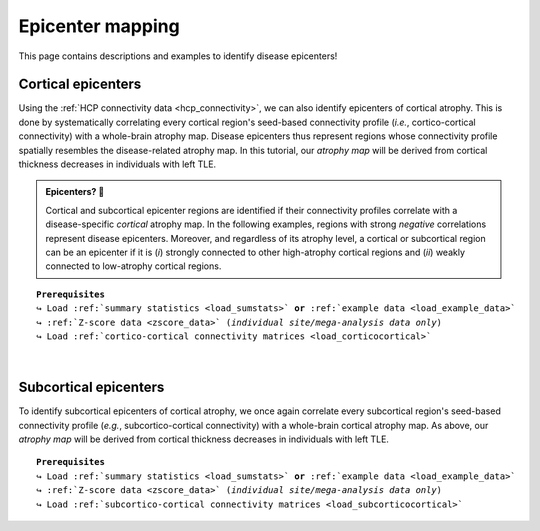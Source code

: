 .. _epi_mapping:

.. title:: Epicenter mapping

Epicenter mapping
======================================

This page contains descriptions and examples to identify disease epicenters!


Cortical epicenters
---------------------
Using the :ref:`HCP connectivity data <hcp_connectivity>`, we can also identify epicenters of cortical atrophy.
This is done by systematically correlating every cortical region's seed-based connectivity profile (*i.e.*, cortico-cortical connectivity) with 
a whole-brain atrophy map. Disease epicenters thus represent regions whose connectivity profile 
spatially resembles the disease-related atrophy map. In this tutorial, our *atrophy map* will be 
derived from cortical thickness decreases in individuals with left TLE.


.. admonition:: Epicenters? 🤔

     Cortical and subcortical epicenter regions are identified if their connectivity profiles correlate with a disease-specific *cortical* atrophy map. 
     In the following examples, regions with strong *negative* correlations represent disease epicenters. Moreover, and regardless of its atrophy level, 
     a cortical or subcortical region can be an epicenter if it is (*i*) strongly connected to other high-atrophy cortical regions and (*ii*) weakly connected 
     to low-atrophy cortical regions. 

.. parsed-literal:: 

    **Prerequisites**
    ↪ Load :ref:`summary statistics <load_sumstats>` **or** :ref:`example data <load_example_data>`
    ↪ :ref:`Z-score data <zscore_data>` (*individual site/mega-analysis data only*)
    ↪ Load :ref:`cortico-cortical connectivity matrices <load_corticocortical>` 

.. tabs::

   .. code-tab:: py **Python** | meta
     
        >>> import numpy as np
        >>> from enigmatoolbox.utils.parcellation import parcel_to_surface
        >>> from enigmatoolbox.plotting import plot_cortical

        >>> # Identify cortical epicenters
        >>> fc_ctx_epi = []
        >>> for seed in range(fc_ctx.shape[0]):
        ...     seed_con = fc_ctx[:, seed]
        ...     fc_ctx_epi = np.append(fc_ctx_epi, np.corrcoef(seed_con, CT_d)[0, 1])

        >>> sc_ctx_epi = []
        >>> for seed in range(sc_ctx.shape[0]):
        ...     seed_con = sc_ctx[:, seed]
        ...     sc_ctx_epi = np.append(sc_ctx_epi, np.corrcoef(seed_con, CT_d)[0, 1])


        >>> # And project the results on the surface brain
        >>> plot_cortical(array_name=parcel_to_surface(fc_ctx_epi, 'aparc_fsa5'), surface_name="fsa5", size=(800, 400),
        ...               cmap='Reds_r', color_bar=True, color_range=(-0.5, -0.2))

        >>> plot_cortical(array_name=parcel_to_surface(sc_ctx_epi, 'aparc_fsa5'), surface_name="fsa5", size=(800, 400),
        ...               cmap='Blues_r', color_bar=True, color_range=(-0.5, 0))

   .. code-tab:: matlab **Matlab** | meta

          ello

   .. tab:: ⤎ ⤏

          | ⤎ If you have **meta**-analysis data (*e.g.*, summary statistics)
          | ⤏ If you have individual site or **mega**-analysis data

   .. code-tab:: py **Python** | mega
       
        >>> import numpy as np
        >>> from enigmatoolbox.utils.parcellation import parcel_to_surface
        >>> from enigmatoolbox.plotting import plot_cortical

        >>> # Identify cortical epicenters
        >>> fc_ctx_epi = []
        >>> for seed in range(fc_ctx.shape[0]):
        ...     seed_con = fc_ctx[:, seed]
        ...     fc_ctx_epi = np.append(fc_ctx_epi, np.corrcoef(seed_con, ct_tle)[0, 1])

        >>> sc_ctx_epi = []
        >>> for seed in range(sc_ctx.shape[0]):
        ...     seed_con = sc_ctx[:, seed]
        ...     sc_ctx_epi = np.append(sc_ctx_epi, np.corrcoef(seed_con, ct_tle)[0, 1])


        >>> # And project the results on the surface brain
        >>> plot_cortical(array_name=parcel_to_surface(fc_ctx_epi, 'aparc_fsa5'), surface_name="fsa5", size=(800, 400),
        ...               cmap='Reds_r', color_bar=True, color_range=(-0.5, 0))

        >>> plot_cortical(array_name=parcel_to_surface(sc_ctx_epi, 'aparc_fsa5'), surface_name="fsa5", size=(800, 400),
        ...               cmap='Blues_r', color_bar=True, color_range=(-0.5, 0))


   .. code-tab:: matlab **Matlab** | mega

        % Add the path to the ENIGMA TOOLBOX matlab folder
        addpath(genpath('/path/to/ENIGMA/matlab/'));

        % Functional cortical epicenters 
        fc_ctx_epi             = zeros(size(fc_ctx, 1), 1); % 68 x 1
        for seed = 1:size(fc_ctx, 1)
            seed_conn          = fc_ctx(:, seed);
            r_tmp              = corrcoef(transpose(seed_conn), ct_tle);
            fc_ctx_epi(seed)   = r_tmp(1, 2);
        end

        sc_ctx_epi             = zeros(size(sc_ctx, 1), 1); % 68 x 1
        for seed = 1:size(sc_ctx, 1)
            seed_conn          = sc_ctx(:, seed);
            r_tmp              = corrcoef(transpose(seed_conn), ct_tle);
            sc_ctx_epi(seed)   = r_tmp(1, 2);
        end


        % Functional cortical epicenters
        f = figure,
            plot_cortical(parcel_to_surface(fc_ctx_epi, 'aparc_fsa5'), 'fsa5', 'functional cortical epicenters')
            colorbar_range([-0.5 0])
            colormap(flipud(Reds))

        f = figure,
            plot_cortical(parcel_to_surface(sc_ctx_epi, 'aparc_fsa5'), 'fsa5', 'structural cortical epicenters')
            colorbar_range([-0.5 0])
            colormap(flipud(Blues))

.. image:: ./examples/example_figs/epi_ctx.png
    :align: center


|


Subcortical epicenters
-------------------------
To identify subcortical epicenters of cortical atrophy, we once again correlate every subcortical region's seed-based 
connectivity profile (*e.g.*, subcortico-cortical connectivity) with 
a whole-brain cortical atrophy map. As above, our *atrophy map* will be 
derived from cortical thickness decreases in individuals with left TLE.

.. parsed-literal:: 

    **Prerequisites**
    ↪ Load :ref:`summary statistics <load_sumstats>` **or** :ref:`example data <load_example_data>`
    ↪ :ref:`Z-score data <zscore_data>` (*individual site/mega-analysis data only*)
    ↪ Load :ref:`subcortico-cortical connectivity matrices <load_subcorticocortical>` 

.. tabs::

   .. code-tab:: py **Python** | meta
     
        >>> import numpy as np
        >>> from enigmatoolbox.plotting import plot_subcortical

        >>> # Identify subcortical epicenters
        >>> fc_sctx_epi = []
        >>> for seed in range(fc_sctx.shape[0]):
        ...     seed_con = fc_sctx[seed, :]
        ...     fc_sctx_epi = np.append(fc_sctx_epi, np.corrcoef(seed_con, CT_d)[0, 1])

        >>> sc_sctx_epi = []
        >>> for seed in range(sc_sctx.shape[0]):
        ...     seed_con = sc_sctx[seed, :]
        ...     sc_sctx_epi = np.append(sc_sctx_epi, np.corrcoef(seed_con, CT_d)[0, 1])

        >>> # And project the results on the surface brain
        >>> plot_subcortical(fc_sctx_epi, ventricles=False, size=(800, 400),
        ...                  cmap='Reds_r', color_bar=True, color_range=(-0.5, -0.2))

        >>> plot_subcortical(sc_sctx_epi, ventricles=False, size=(800, 400),
        ...                  cmap='Blues_r', color_bar=True, color_range=(-0.5, 0))

   .. code-tab:: matlab **Matlab** | meta

          ello

   .. tab:: ⤎ ⤏

          | ⤎ If you have **meta**-analysis data (*e.g.*, summary statistics)
          | ⤏ If you have individual site or **mega**-analysis data

   .. code-tab:: py **Python** | mega

        >>> import numpy as np
        >>> from enigmatoolbox.plotting import plot_subcortical

        >>> # Identify subcortical epicenters
        >>> fc_sctx_epi = []
        >>> for seed in range(fc_sctx.shape[0]):
        ...     seed_con = fc_sctx[seed, :]
        ...     fc_sctx_epi = np.append(fc_sctx_epi, np.corrcoef(seed_con, ct_tle)[0, 1])

        >>> sc_sctx_epi = []
        >>> for seed in range(sc_sctx.shape[0]):
        ...     seed_con = sc_sctx[seed, :]
        ...     sc_sctx_epi = np.append(sc_sctx_epi, np.corrcoef(seed_con, ct_tle)[0, 1])

        >>> # And project the results on the surface brain
        >>> plot_subcortical(fc_sctx_epi, ventricles=False, size=(800, 400),
        ...                  cmap='Reds_r', color_bar=True, color_range=(-0.5, 0))

        >>> plot_subcortical(sc_sctx_epi, ventricles=False, size=(800, 400),
        ...                  cmap='Blues_r', color_bar=True, color_range=(-0.5, 0))

   .. code-tab:: matlab **Matlab** | mega

        %% Add the path to the ENIGMA TOOLBOX matlab folder
        addpath(genpath('/path/to/ENIGMA/matlab/'));

        %% 1 - Let's start by loading our example data
        % Here we need the covariates and the cortical thickness data
        [cov, ~, metr2_CortThick, ~] = load_example_data();


        %% 2 - We can then and z-score data in patients relative to controls, so that lower values
        %      correspond to greater atrophy
        % Z-score patients' data relative to controls (lower z-score = more atrophy)
        group        = cov.Dx;
        controlCode  = 0;
        ct           = zscore_matrix(metr2_CortThick(:, 2:end-5), group, controlCode);

        % Mean z-score values across individuals with left TLE (SDx == 3)
        ct_tle       = mean(ct(find(cov.SDx == 3), :), 1);


        %% 3 - Let's then load our functional and structural connectivity matrices
        % Load functional and structural cortico-cortical connectivity data (for simplicity, we won't load the regions' labels)
        [~, ~, fc_sctx, ~]   = load_fc();
        [~, ~, sc_sctx, ~]   = load_sc();


        %% 4 - Functional/structural subcortical disease epicenters
        %      Correlations between seed-based connectivity (looping over
        %      all subcortical regions) and cortical thickness decreases in left TLE
        % Functional subcortical epicenters
        fc_sctx_epi            = zeros(size(fc_sctx, 1), 1); % 14 x 1
        for seed = 1:size(fc_sctx, 1)
            seed_conn          = fc_sctx(seed, :);
            r_tmp              = corrcoef(transpose(seed_conn), ct_tle);
            fc_sctx_epi(seed)  = r_tmp(1, 2);
        end

        % Structural subcortical epicenters
        sc_sctx_epi            = zeros(size(sc_sctx, 1), 1); % 14 x 1
        for seed = 1:size(sc_sctx, 1)
            seed_conn          = sc_sctx(seed, :);
            r_tmp              = corrcoef(transpose(seed_conn), ct_tle);
            sc_sctx_epi(seed)  = r_tmp(1, 2);
        end


        %% 5 - Project our findings onto subcortical surfaces
        % Functional subcortical epicenters
        f = figure,
            plot_subcortical(fc_sctx_epi, 'False', 'functional subcortical epicenters')
            colorbar_range([-0.5 0])
            colormap(flipud(Reds))

        % Structural subcortical epicenters
        f = figure,
            plot_subcortical(sc_sctx_epi, 'False', 'structural subcortical epicenters')
            colorbar_range([-0.5 0])
            colormap(flipud(Blues))

.. image:: ./examples/example_figs/epi_sctx.png
    :align: center
